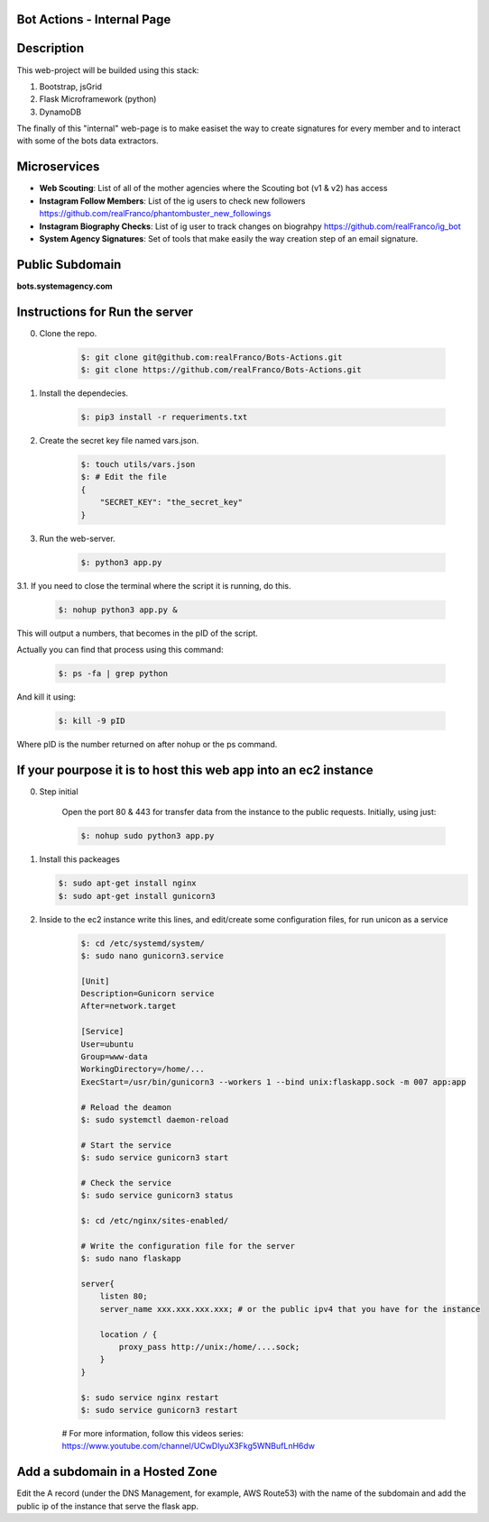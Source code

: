 =======================
Bot Actions - Internal Page
=======================

===========
Description
===========

This web-project will be builded using this stack:

1. Bootstrap, jsGrid

2. Flask Microframework (python)

3. DynamoDB


The finally of this "internal" web-page is to make easiset the way
to create signatures for every member and to interact with
some of the bots data extractors.

=========
Microservices
=========

- **Web Scouting**: List of all of the mother agencies where the Scouting bot (v1 & v2) has access

- **Instagram Follow Members**: List of the ig users to check new followers https://github.com/realFranco/phantombuster_new_followings

- **Instagram Biography Checks**: List of ig user to track changes on biograhpy https://github.com/realFranco/ig_bot

- **System Agency Signatures**: Set of tools that make easily the way creation step of an email signature.

======================
Public Subdomain
======================

**bots.systemagency.com**

================================
Instructions for Run the server
================================

0. Clone the repo. 
    
    .. code-block:: console
    
       $: git clone git@github.com:realFranco/Bots-Actions.git
       $: git clone https://github.com/realFranco/Bots-Actions.git

1. Install the dependecies.

    .. code-block:: console
    
       $: pip3 install -r requeriments.txt

2. Create the secret key file named vars.json.

    .. code-block:: console
    
       $: touch utils/vars.json
       $: # Edit the file
       {
           "SECRET_KEY": "the_secret_key"
       }



3. Run the web-server.
    
    .. code-block:: console
    
       $: python3 app.py

3.1. If you need to close the terminal where the script it is running, do this.

    .. code-block:: console
    
       $: nohup python3 app.py &

This will output a numbers, that becomes in the pID of the script.

Actually you can find that process using this command:
    
    .. code-block:: console
    
       $: ps -fa | grep python

And kill it using:

    .. code-block:: console
    
       $: kill -9 pID 
    
Where pID is the number returned on after nohup or the ps command.

=================================================================
If your pourpose it is to host this web app into an ec2 instance
=================================================================

0. Step initial
    
    Open the port 80 & 443 for transfer data from the instance to the public requests.
    Initially, using just:
    
    .. code-block:: console
    
       $: nohup sudo python3 app.py

1. Install this packeages
   
   .. code-block:: console
   
      $: sudo apt-get install nginx
      $: sudo apt-get install gunicorn3

2. Inside to the ec2 instance write this lines, and edit/create some configuration files, for run unicon as a service
    
    .. code-block:: console
    
       $: cd /etc/systemd/system/
       $: sudo nano gunicorn3.service

       [Unit]
       Description=Gunicorn service
       After=network.target
    
       [Service]
       User=ubuntu
       Group=www-data
       WorkingDirectory=/home/...
       ExecStart=/usr/bin/gunicorn3 --workers 1 --bind unix:flaskapp.sock -m 007 app:app    
    
       # Reload the deamon
       $: sudo systemctl daemon-reload

       # Start the service
       $: sudo service gunicorn3 start

       # Check the service
       $: sudo service gunicorn3 status

       $: cd /etc/nginx/sites-enabled/

       # Write the configuration file for the server
       $: sudo nano flaskapp
    
       server{
           listen 80;
           server_name xxx.xxx.xxx.xxx; # or the public ipv4 that you have for the instance

           location / {
               proxy_pass http://unix:/home/....sock;
           } 
       }

       $: sudo service nginx restart
       $: sudo service gunicorn3 restart
    
    # For more information, follow this videos series:
    https://www.youtube.com/channel/UCwDlyuX3Fkg5WNBufLnH6dw
    

================================
Add a subdomain in a Hosted Zone
================================

Edit the A record (under the DNS Management, for example, AWS Route53) with the name of the subdomain and add the  public ip of the instance that serve the flask app.
